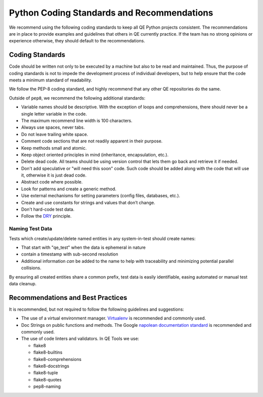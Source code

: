 Python Coding Standards and Recommendations
===========================================

We recommend using the following coding standards
to keep all QE Python projects consistent.
The recommendations are in place to provide examples
and guidelines that others in QE currently practice.
If the team has no strong opinions
or experience otherwise,
they should default to the recommendations.


Coding Standards
----------------

Code should be written not only to be executed by a machine
but also to be read and maintained.
Thus, the purpose of coding standards
is not to impede the development process of individual developers,
but to help ensure that the code meets a minimum standard of readability.

We follow the PEP-8 coding standard,
and highly recommend that any other
QE repositories do the same.

Outside of ``pep8``, we recommend the following additional standards:

* Variable names should be descriptive.
  With the exception of loops and comprehensions,
  there should never be a single letter variable in the code.
* The maximum recommend line width is 100 characters.
* Always use spaces, never tabs.
* Do not leave trailing white space.
* Comment code sections that are
  not readily apparent in their purpose.
* Keep methods small and atomic.
* Keep object oriented principles in mind
  (inheritance, encapsulation, etc.).
* Delete dead code.
  All teams should be using version control
  that lets them go back and retrieve it if needed.
* Don't add speculative
  or "will need this soon" code.
  Such code should be added
  along with the code that will use it,
  otherwise it is just dead code.
* Abstract code where possible.
* Look for patterns
  and create a generic method.
* Use external mechanisms for setting parameters
  (config files, databases, etc.).
* Create and use constants
  for strings and values that don’t change.
* Don't hard-code test data.
* Follow the DRY_ principle.


Naming Test Data
~~~~~~~~~~~~~~~~

Tests which create/update/delete named entities
in any system-in-test should create names:

* That start with "qe_test" when the data is ephemeral in nature
* contain a timestamp with sub-second resolution
* Additional information *can* be added to the name
  to help with traceability
  and minimizing potential parallel collisions.

By ensuring all created entities share a common prefix,
test data is easily identifiable,
easing automated or manual test data cleanup.


Recommendations and Best Practices
----------------------------------

It is recommended, but not required to follow the following guidelines and suggestions:

* The use of a virtual environment manager.
  `Virtualenv`_ is recommended and commonly used.

* Doc Strings on public functions and methods.
  The Google `napolean documentation standard`_
  is recommended and commonly used.

* The use of code linters and validators.
  In QE Tools we use:

  *  flake8
  *  flake8-builtins
  *  flake8-comprehensions
  *  flake8-docstrings
  *  flake8-tuple
  *  flake8-quotes
  *  pep8-naming

.. _napolean documentation standard: http://sphinxcontrib-napoleon.readthedocs.io/en/latest/example_google.html
.. _Virtualenv: https://virtualenv.pypa.io/en/stable/
.. _DRY: https://en.wikipedia.org/wiki/Don%27t_repeat_yourself